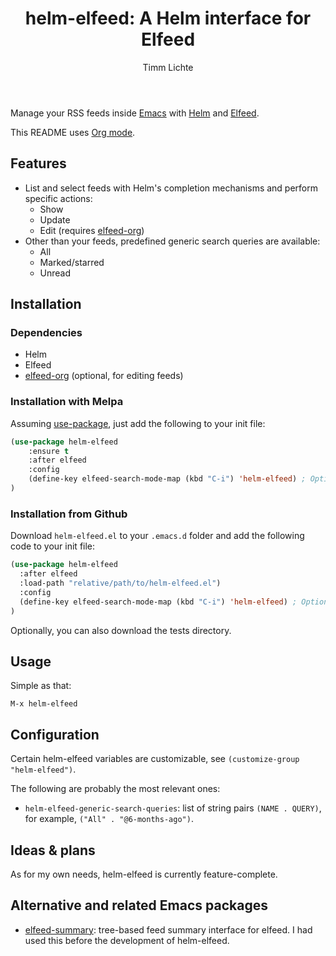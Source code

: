 #+TITLE: helm-elfeed: A Helm interface for Elfeed
#+AUTHOR: Timm Lichte

[[https://melpa.org/#/helm-elfeed][https://melpa.org/packages/helm-elfeed-badge.svg]]

Manage your RSS feeds inside [[https://www.gnu.org/software/emacs/][Emacs]] with [[https://github.com/emacs-helm/helm][Helm]] and [[https://github.com/skeeto/elfeed][Elfeed]].

[[file:screencast.gif]]

This README uses [[https://orgmode.org/][Org mode]].

** Features

- List and select feeds with Helm's completion mechanisms and perform specific actions:
      - Show
      - Update
      - Edit (requires [[https://github.com/remyhonig/elfeed-org][elfeed-org]])
- Other than your feeds, predefined generic search queries are available:
      - All
      - Marked/starred
      - Unread

** Installation

*** Dependencies

- Helm
- Elfeed
- [[https://github.com/remyhonig/elfeed-org][elfeed-org]] (optional, for editing feeds)

*** Installation with Melpa

Assuming [[https://github.com/jwiegley/use-package][use-package]], just add the following to your init file:

#+BEGIN_SRC emacs-lisp
(use-package helm-elfeed
	:ensure t
	:after elfeed
	:config
	(define-key elfeed-search-mode-map (kbd "C-i") 'helm-elfeed) ; Optional
)
#+END_SRC

*** Installation from Github

Download =helm-elfeed.el= to your =.emacs.d= folder and add the following code to your init file:

#+BEGIN_SRC emacs-lisp
(use-package helm-elfeed
  :after elfeed
  :load-path "relative/path/to/helm-elfeed.el")
  :config
  (define-key elfeed-search-mode-map (kbd "C-i") 'helm-elfeed) ; Optional
)
#+END_SRC

Optionally, you can also download the tests directory.

** Usage

Simple as that: 

=M-x helm-elfeed=

** Configuration

Certain helm-elfeed variables are customizable, see =(customize-group "helm-elfeed")=. 

The following are probably the most relevant ones: 

- =helm-elfeed-generic-search-queries=: list of string pairs =(NAME . QUERY)=, for example, =("All" . "@6-months-ago")=.

** Ideas & plans

As for my own needs, helm-elfeed is currently feature-complete.  

** Alternative and related Emacs packages

- [[https://github.com/SqrtMinusOne/elfeed-summary][elfeed-summary]]: tree-based feed summary interface for elfeed. I had used this before the development of helm-elfeed. 
